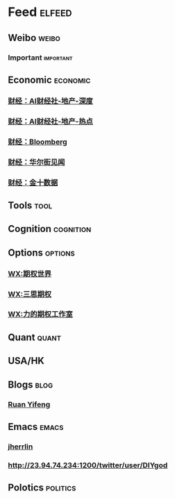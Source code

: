 * Feed                                                               :elfeed:
** Weibo                                                            :weibo:
*** Important                                                   :important:
# http://dyinvest.cn/
** Economic                                                       :economic:
# *** http://23.94.74.234:1200/aicaijing/latest
*** [[http://dyinvest.cn:1200/aicaijing/information/8][财经：AI财经社-地产-深度]] 
*** [[http://dyinvest.cn:1200/aicaijing/information/25][财经：AI财经社-地产-热点]] 
*** [[http://dyinvest.cn:1200/bloomberg][财经：Bloomberg]]
*** [[http://dyinvest.cn:1200/weexcn/news/1][财经：华尔街见闻]]
*** [[http://dyinvest.cn:1200/jin10/1][财经：金十数据]]

** Tools                                                             :tool:
# *** [[https://feed.iplaysoft.com/][异次元软件]]

** Cognition                                                    :cognition:
** Options                                                        :options:
*** [[http://dyinvest.cn:1200/newrank/wechat/optionworld][WX:期权世界]] 
*** [[http://dyinvest.cn:1200/newrank/wechat/sansioption][WX:三思期权]]
*** [[http://dyinvest.cn:1200/newrank/wechat/optionstudio_yuli][WX:力的期权工作室]]

** Quant                                                            :quant:

** USA/HK
** Blogs                                                             :blog:
*** [[http://www.ruanyifeng.com/blog/atom.xml][Ruan Yifeng]]

** Emacs                                                            :emacs:
*** [[https://jherrlin.github.io/index.xml][jherrlin]]
*** http://23.94.74.234:1200/twitter/user/DIYgod

** Polotics                                                      :politics:
# *** [[http://feedmaker.kindle4rss.com/feeds/china-politics.economist.com.xml][ChinaPolitics]]

